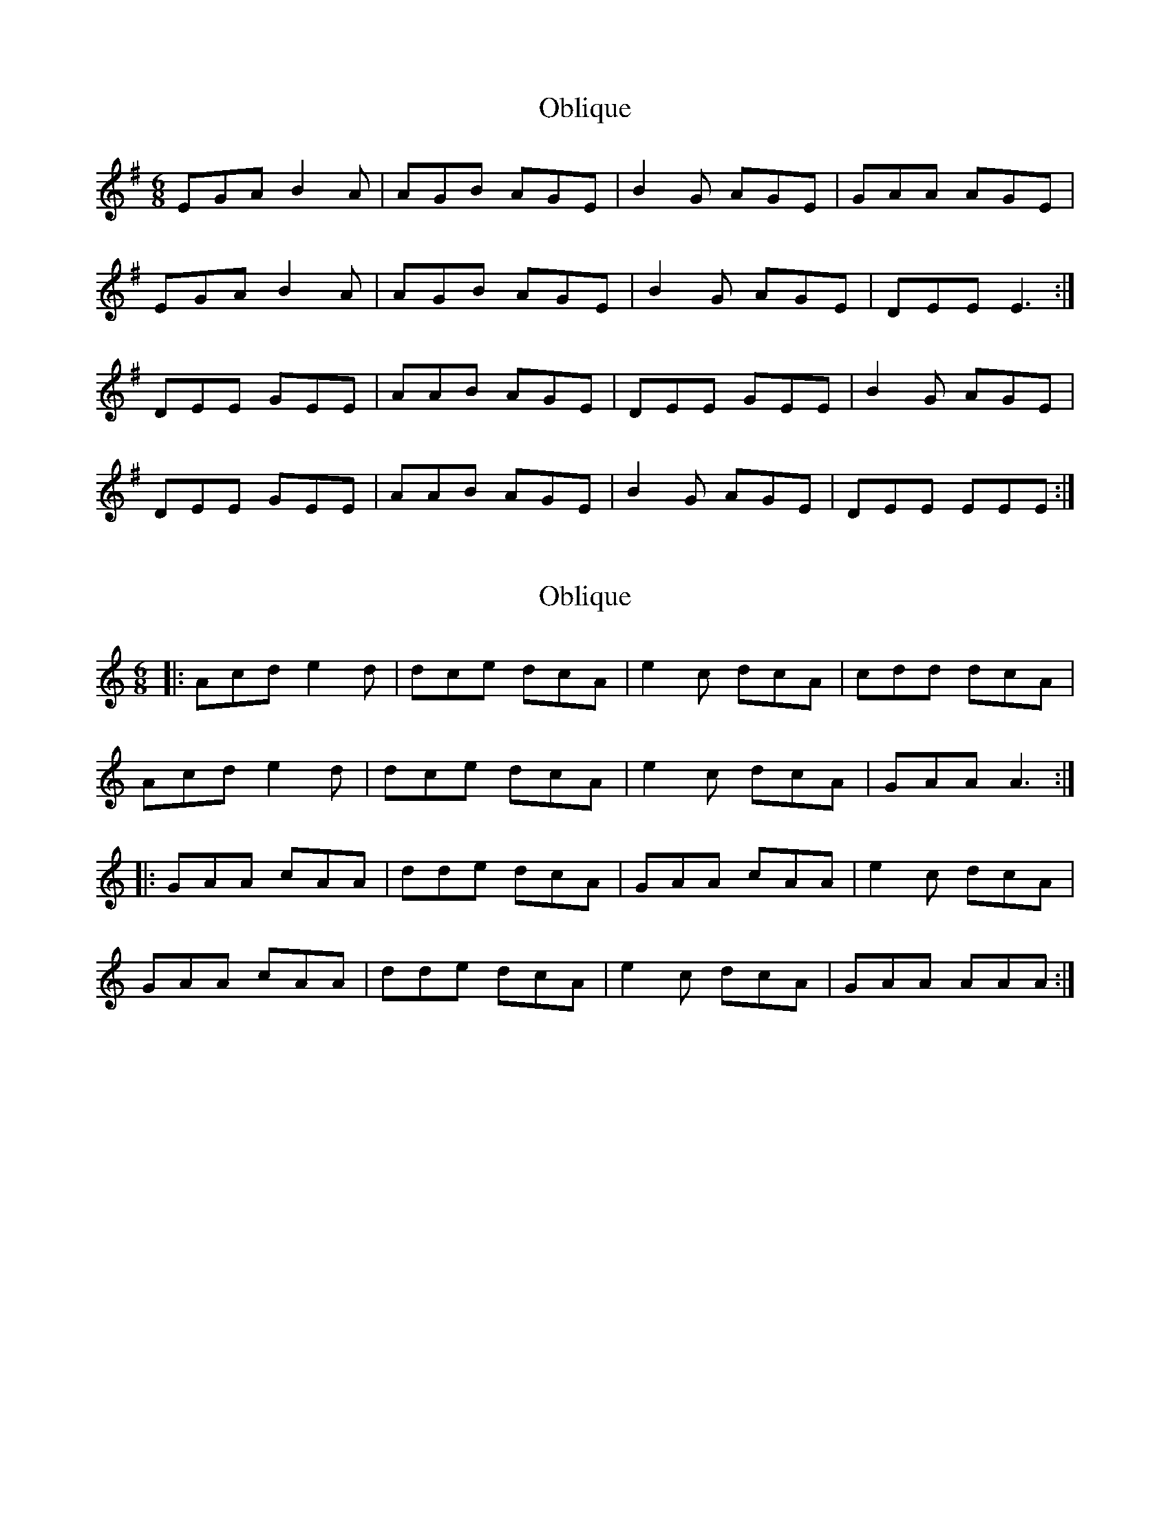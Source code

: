 X: 1
T: Oblique
Z: BrownAleMugger
S: https://thesession.org/tunes/11331#setting11331
R: jig
M: 6/8
L: 1/8
K: Emin
EGA B2A | AGB AGE | B2G AGE | GAA AGE |
EGA B2A | AGB AGE | B2G AGE | DEE E3 :|
DEE GEE | AAB AGE | DEE GEE | B2G AGE |
DEE GEE | AAB AGE | B2G AGE | DEE EEE :|
X: 2
T: Oblique
Z: Tøm
S: https://thesession.org/tunes/11331#setting21291
R: jig
M: 6/8
L: 1/8
K: Amin
|: Acd e2d | dce dcA | e2c dcA | cdd dcA |
Acd e2d | dce dcA | e2c dcA | GAA A3 :|
|: GAA cAA | dde dcA | GAA cAA | e2c dcA |
GAA cAA | dde dcA | e2c dcA | GAA AAA :|
X: 3
T: Oblique
Z: Tøm
S: https://thesession.org/tunes/11331#setting23252
R: jig
M: 6/8
L: 1/8
K: Amaj
FAB c2B | BAc BAF | c2A BAF | ABB BAF |
FAB c2B | BAc BAF | c2A BAF | EFF F3 :|
EFF AFF | BBc BAF | EFF AFF | c2A BAF |
EFF AFF | BBc BAF | c2A BAF | EFF FFF :|
X: 4
T: Oblique
Z: giamp
S: https://thesession.org/tunes/11331#setting23978
R: jig
M: 6/8
L: 1/8
K: Emin
EGA ABG | AGA AGE | B2G AGE | GAA A3 |
EGA ABG | AGB AGE | B2G AGE | DEE E3 :|
DEE GEE | A2A- AGE | DEE GEE | B2G AGE |
DEE GEE | A2A- AGE | B2G AGE | DEE EEE :|
X: 5
T: Oblique
Z: Alex Navar
S: https://thesession.org/tunes/11331#setting24004
R: jig
M: 6/8
L: 1/8
K: Dmaj
Bde f2d | edf edB | f2d edB | dee e2z|
Bde f2d | edf edB | f2d edB | ABB B2z:|
ABB dBB | e2f edB | ABB dBB | f2d edB|
ABB dBB | e2f edB | f2d edB | ABB B2z:|
